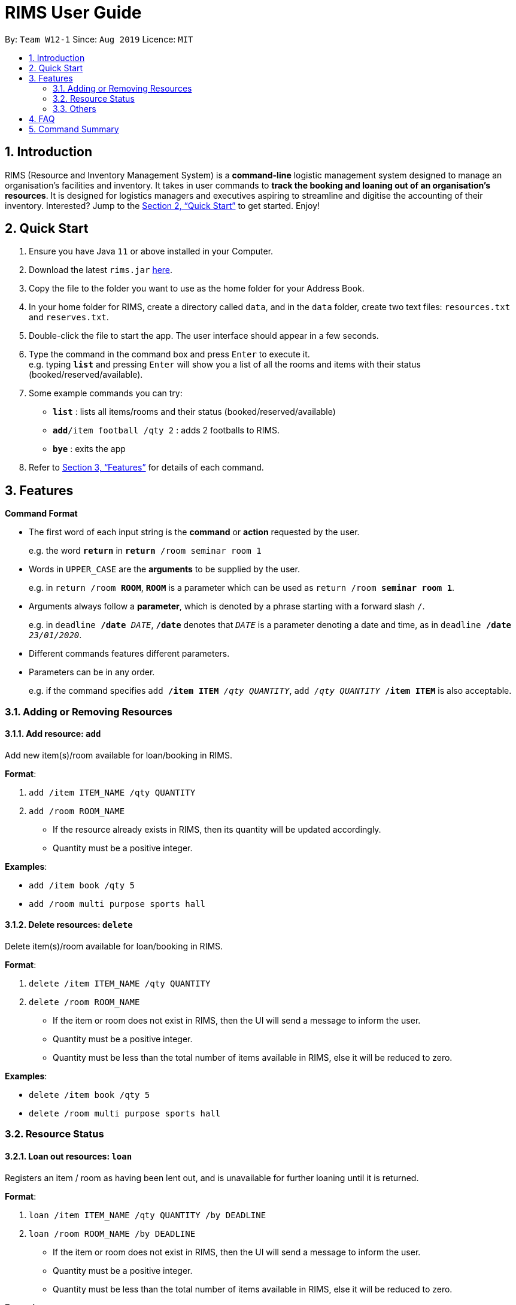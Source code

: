 = RIMS User Guide
:site-section: UserGuide
:toc:
:toc-title:
:toc-placement: preamble
:sectnums:
:imagesDir: images/UserGuide
:stylesDir:
:xrefstyle: full
:experimental:
ifdef::env-github[]
:tip-caption: :bulb:
:note-caption: :information_source:
endif::[]
:repoURL: https://github.com/AY1920S1-CS2113T-W12-1/main

By: `Team W12-1`      Since: `Aug 2019`      Licence: `MIT`

== Introduction

RIMS (Resource and Inventory Management System) is a *command-line* logistic management system designed to manage an organisation’s facilities and inventory. It takes in user commands to *track the booking and loaning out of an organisation’s resources*. It is designed for logistics managers and executives aspiring to streamline and digitise the accounting  of their inventory. Interested? Jump to the <<Quick Start>> to get started. Enjoy!


== Quick Start

.  Ensure you have Java `11` or above installed in your Computer.
.  Download the latest `rims.jar` link:{repoURL/releases}[here].
.  Copy the file to the folder you want to use as the home folder for your Address Book.
. In your home folder for RIMS, create a directory called `data`, and in the `data` folder, create two text files:
`resources.txt` and `reserves.txt`.
.  Double-click the file to start the app. The user interface should appear in a few seconds.
.  Type the command in the command box and press kbd:[Enter] to execute it. +
e.g. typing *`list`* and pressing kbd:[Enter] will show you a list of all the rooms and items with their status (booked/reserved/available).
.  Some example commands you can try:

* *`list`* : lists all items/rooms and their status (booked/reserved/available)
* **`add`**`/item football /qty 2` : adds 2 footballs to RIMS.
* *`bye`* : exits the app

.  Refer to <<Features>> for details of each command.

[[Features]]
== Features

====
*Command Format*

* The first word of each input string is the *command* or *action* requested by the user.
+
e.g. the word `*return*` in `*return* /room seminar room 1`
* Words in `UPPER_CASE` are the *arguments* to be supplied by the user.
+
e.g. in `return /room *ROOM*`, `*ROOM*` is a parameter which can be used as `return /room *seminar room 1*`.
* Arguments always follow a *parameter*, which is denoted by a phrase starting with a forward slash `/`.
+
e.g. in `deadline */date* _DATE_`, `*/date*` denotes that `_DATE_` is a parameter denoting a date and time, as in `deadline */date* _23/01/2020_`.
* Different commands features different parameters.
* Parameters can be in any order.
+
e.g. if the command specifies `add */item ITEM* _/qty QUANTITY_`, `add _/qty QUANTITY_ */item ITEM*` is also acceptable.

====

=== Adding or Removing Resources

==== Add resource: `add`
Add new item(s)/room available for loan/booking in RIMS.

.*Format*:
. `add /item ITEM_NAME /qty QUANTITY`
. `add /room ROOM_NAME`
* If the resource already exists in RIMS, then its quantity will be updated accordingly.
* Quantity must be a positive integer.

.*Examples*:
* `add /item book /qty 5`
* `add /room multi purpose sports hall`

==== Delete resources: `delete`
Delete item(s)/room available for loan/booking in RIMS.

.*Format*:
. `delete /item ITEM_NAME /qty QUANTITY`
. `delete /room ROOM_NAME`
* If the item or room does not exist in RIMS, then the UI will send a message to inform the user.
* Quantity must be a positive integer.
* Quantity must be less than the total number of items available in RIMS, else it will be reduced to zero.

.*Examples*:
* `delete /item book /qty 5`
* `delete /room multi purpose sports hall`

=== Resource Status

==== Loan out resources: `loan`
Registers an item / room as having been lent out, and is unavailable for further loaning until it is returned.

.*Format*:
. `loan /item ITEM_NAME /qty QUANTITY /by DEADLINE`
. `loan /room ROOM_NAME /by DEADLINE`
* If the item or room does not exist in RIMS, then the UI will send a message to inform the user.
* Quantity must be a positive integer.
* Quantity must be less than the total number of items available in RIMS, else it will be reduced to zero.

.*Examples*:
* `delete /item book /qty 5`
* `delete /room multi purpose sports hall`

==== Return resources: `return`
Registers an item / room as having been returned, and is thus available to be loaned again.

.*Format*:
. `return /item ITEM /qty QUANTITY`
. `return /room ROOM`
* Quantity must be a positive integer.
* Rooms are unique and thus do not require quantities.
* If the user attempts to return a room / a quantity of items that have not been borrowed, the UI will send an error message to the user.


.*Examples*:
* `return /item frisbee /qty 3`
* `return /room seminar room 1`

==== Reserve resources: `reserve`
Registers an item/room as having been reserved (loaned in advance) from a future date to another future date.

.*Format*:
. `reserve /item ITEM /qty QUANTITY /from DATE /to DEADLINE`
. `reserve /room ROOM /from DATE /to DEADLINE`
* While loans take effect from the current date to a specified deadline, reservations specify a future time-frame for an item to be loaned out.
* Quantity must be a positive integer.
* If the user requests a quantity that is greater than the existing amount of that item in the inventory, the UI will send an error message to the user.
* If the item or room does not exist in the inventory, the UI will send an error message to the user.
* Rooms are unique and thus do not require quantities.
* Deadline must be formatted dd/mm/yyyy hhmm in 24-hour time format.

.*Examples*:
* `reserve /item basketball /qty 1 /from 01/10/2019 2300 /to 03/10/2019 2300`
* `reserve /room basketball court /from 01/10/2019 2300 /to 03/10/2019 2300`

==== View deadline of item/room: `due`
View which items/rooms are due on a certain date using this command.

.*Format*:
. `due DATE`
* If the date is left blank then the UI will send a message to inform the user.
* Date must be in DD/MM/YYYY format

.*Examples*:
* `due 07/10/2019`

==== List items/rooms and their status: `list`
View all items and rooms recorded and whether they are available or not.

.*Format*:
. `list`

==== View calendar: `calendar`
View a table-format calendar which shows when items/rooms are in use.

.*Format*:
. `calendar`

=== Others

==== Exiting the program: `bye`
Terminates RIMS.

.*Format*:
. `bye`

==== Reminders
Reminds user about items or rooms due within a specific period of time, upon starting up RIMS.

==== Saving data
With the execution of any command, any changes in data on items, rooms and their statuses will be updated on external text files (`.txt`) within the hard drive, to ensure data persistence and retention even after termination of RIMS. Saving manually is not required.

== FAQ

*Q*: How do I transfer my data to another computer? +
*A*: Install the app in the other computer and overwrite the empty data file it creates with the file that contains the data of your previous RIMS folder.

== Command Summary

* *Add resource*: `resource add /item ITEM /qty QUANTITY` +
e.g. `add /item book /qty 5`
* *Delete resource*: `delete /item ITEM /qty QUANTITY` +
e.g. `delete /item book /qty 5`
* *Loan out resource*: `lend /item ITEM /qty QUANTITY /by DEADLINE` +
e.g. `lend /item frisbee /qty 5 /by 01/10/2019 2300`
* *Return resource*: `return /item ITEM /qty QUANTITY` +
e.g. `return /item frisbee /qty 3`
* *Reserve resource*: `reserve /item ITEM /qty QUANTITY /from DATE /to DEADLINE` +
e.g. `reserve /item basketball /qty 1 /from 01/10/2019 2300 /to 03/10/2019 2300`
* *View deadline of resource*: `due DATE` +
	e.g. `due 04/05/2019`
* *List resources and their status*: `list`
* *View calendar*: `calendar`
* *Exiting the program*: `bye`